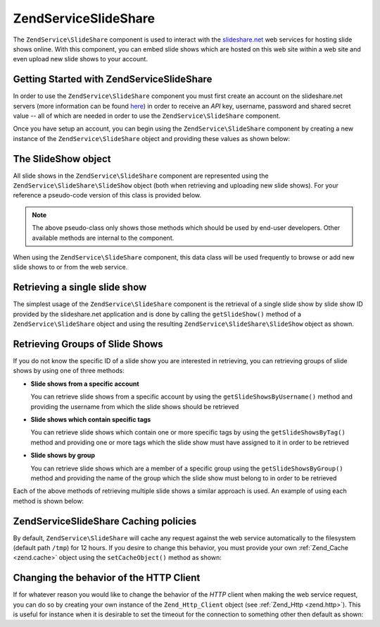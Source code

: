 .. _zendservice.slideshare:

ZendService\SlideShare
=======================

The ``ZendService\SlideShare`` component is used to interact with the `slideshare.net`_ web services for hosting
slide shows online. With this component, you can embed slide shows which are hosted on this web site within a web
site and even upload new slide shows to your account.

.. _zendservice.slideshare.basicusage:

Getting Started with ZendService\SlideShare
--------------------------------------------

In order to use the ``ZendService\SlideShare`` component you must first create an account on the slideshare.net
servers (more information can be found `here`_) in order to receive an *API* key, username, password and shared
secret value -- all of which are needed in order to use the ``ZendService\SlideShare`` component.

Once you have setup an account, you can begin using the ``ZendService\SlideShare`` component by creating a new
instance of the ``ZendService\SlideShare`` object and providing these values as shown below:

.. code-block:: php
   :linenos:

   // Create a new instance of the component
   $ss = new ZendService\SlideShare('APIKEY',
                                     'SHAREDSECRET',
                                     'USERNAME',
                                     'PASSWORD');

.. _zendservice.slideshare.slideshowobj:

The SlideShow object
--------------------

All slide shows in the ``ZendService\SlideShare`` component are represented using the
``ZendService\SlideShare\SlideShow`` object (both when retrieving and uploading new slide shows). For your
reference a pseudo-code version of this class is provided below.

.. code-block:: php
   :linenos:

   class ZendService\SlideShare\SlideShow {

       /**
        * Retrieves the location of the slide show
        */
       public function getLocation() {
           return $this->_location;
       }

       /**
        * Gets the transcript for this slide show
        */
       public function getTranscript() {
           return $this->_transcript;
       }

       /**
        * Adds a tag to the slide show
        */
       public function addTag($tag) {
           $this->_tags[] = (string)$tag;
           return $this;
       }

       /**
        * Sets the tags for the slide show
        */
       public function setTags(Array $tags) {
           $this->_tags = $tags;
           return $this;
       }

       /**
        * Gets all of the tags associated with the slide show
        */
       public function getTags() {
           return $this->_tags;
       }

       /**
        * Sets the filename on the local filesystem of the slide show
        * (for uploading a new slide show)
        */
       public function setFilename($file) {
           $this->_slideShowFilename = (string)$file;
           return $this;
       }

       /**
        * Retrieves the filename on the local filesystem of the slide show
        * which will be uploaded
        */
       public function getFilename() {
           return $this->_slideShowFilename;
       }

       /**
        * Gets the ID for the slide show
        */
       public function getId() {
           return $this->_slideShowId;
       }

       /**
        * Retrieves the HTML embed code for the slide show
        */
       public function getEmbedCode() {
           return $this->_embedCode;
       }

       /**
        * Retrieves the Thumbnail URi for the slide show
        */
       public function getThumbnailUrl() {
           return $this->_thumbnailUrl;
       }

       /**
        * Sets the title for the Slide show
        */
       public function setTitle($title) {
           $this->_title = (string)$title;
           return $this;
       }

       /**
        * Retrieves the Slide show title
        */
       public function getTitle() {
           return $this->_title;
       }

       /**
        * Sets the description for the Slide show
        */
       public function setDescription($desc) {
           $this->_description = (string)$desc;
           return $this;
       }

       /**
        * Gets the description of the slide show
        */
       public function getDescription() {
           return $this->_description;
       }

       /**
        * Gets the numeric status of the slide show on the server
        */
       public function getStatus() {
           return $this->_status;
       }

       /**
        * Gets the textual description of the status of the slide show on
        * the server
        */
       public function getStatusDescription() {
           return $this->_statusDescription;
       }

       /**
        * Gets the permanent link of the slide show
        */
       public function getPermaLink() {
           return $this->_permalink;
       }

       /**
        * Gets the number of views the slide show has received
        */
       public function getNumViews() {
           return $this->_numViews;
       }
   }

.. note::

   The above pseudo-class only shows those methods which should be used by end-user developers. Other available
   methods are internal to the component.

When using the ``ZendService\SlideShare`` component, this data class will be used frequently to browse or add new
slide shows to or from the web service.

.. _zendservice.slideshare.getslideshow:

Retrieving a single slide show
------------------------------

The simplest usage of the ``ZendService\SlideShare`` component is the retrieval of a single slide show by slide
show ID provided by the slideshare.net application and is done by calling the ``getSlideShow()`` method of a
``ZendService\SlideShare`` object and using the resulting ``ZendService\SlideShare\SlideShow`` object as shown.

.. code-block:: php
   :linenos:

   // Create a new instance of the component
   $ss = new ZendService\SlideShare('APIKEY',
                                     'SHAREDSECRET',
                                     'USERNAME',
                                     'PASSWORD');

   $slideshow = $ss->getSlideShow(123456);

   print "Slide Show Title: {$slideshow->getTitle()}<br/>\n";
   print "Number of views: {$slideshow->getNumViews()}<br/>\n";

.. _zendservice.slideshare.getslideshowlist:

Retrieving Groups of Slide Shows
--------------------------------

If you do not know the specific ID of a slide show you are interested in retrieving, you can retrieving groups of
slide shows by using one of three methods:

- **Slide shows from a specific account**

  You can retrieve slide shows from a specific account by using the ``getSlideShowsByUsername()`` method and
  providing the username from which the slide shows should be retrieved

- **Slide shows which contain specific tags**

  You can retrieve slide shows which contain one or more specific tags by using the ``getSlideShowsByTag()`` method
  and providing one or more tags which the slide show must have assigned to it in order to be retrieved

- **Slide shows by group**

  You can retrieve slide shows which are a member of a specific group using the ``getSlideShowsByGroup()`` method
  and providing the name of the group which the slide show must belong to in order to be retrieved

Each of the above methods of retrieving multiple slide shows a similar approach is used. An example of using each
method is shown below:

.. code-block:: php
   :linenos:

   // Create a new instance of the component
   $ss = new ZendService\SlideShare('APIKEY',
                                     'SHAREDSECRET',
                                     'USERNAME',
                                     'PASSWORD');

   $starting_offset = 0;
   $limit = 10;

   // Retrieve the first 10 of each type
   $ss_user = $ss->getSlideShowsByUser('username', $starting_offset, $limit);
   $ss_tags = $ss->getSlideShowsByTag('zend', $starting_offset, $limit);
   $ss_group = $ss->getSlideShowsByGroup('mygroup', $starting_offset, $limit);

   // Iterate over the slide shows
   foreach($ss_user as $slideshow) {
      print "Slide Show Title: {$slideshow->getTitle}<br/>\n";
   }

.. _zendservice.slideshare.caching:

ZendService\SlideShare Caching policies
----------------------------------------

By default, ``ZendService\SlideShare`` will cache any request against the web service automatically to the
filesystem (default path ``/tmp``) for 12 hours. If you desire to change this behavior, you must provide your own
:ref:`Zend_Cache <zend.cache>` object using the ``setCacheObject()`` method as shown:

.. code-block:: php
   :linenos:

   $frontendOptions = array(
                           'lifetime' => 7200,
                           'automatic_serialization' => true);
   $backendOptions  = array(
                           'cache_dir' => '/webtmp/');

   $cache = Zend_Cache::factory('Core',
                                'File',
                                $frontendOptions,
                                $backendOptions);

   $ss = new ZendService\SlideShare('APIKEY',
                                     'SHAREDSECRET',
                                     'USERNAME',
                                     'PASSWORD');
   $ss->setCacheObject($cache);

   $ss_user = $ss->getSlideShowsByUser('username', $starting_offset, $limit);

.. _zendservice.slideshare.httpclient:

Changing the behavior of the HTTP Client
----------------------------------------

If for whatever reason you would like to change the behavior of the *HTTP* client when making the web service
request, you can do so by creating your own instance of the ``Zend_Http_Client`` object (see :ref:`Zend_Http
<zend.http>`). This is useful for instance when it is desirable to set the timeout for the connection to something
other then default as shown:

.. code-block:: php
   :linenos:

   $client = new Zend_Http_Client();
   $client->setConfig(array('timeout' => 5));

   $ss = new ZendService\SlideShare('APIKEY',
                                     'SHAREDSECRET',
                                     'USERNAME',
                                     'PASSWORD');
   $ss->setHttpClient($client);
   $ss_user = $ss->getSlideShowsByUser('username', $starting_offset, $limit);



.. _`slideshare.net`: http://www.slideshare.net/
.. _`here`: http://www.slideshare.net/developers/
